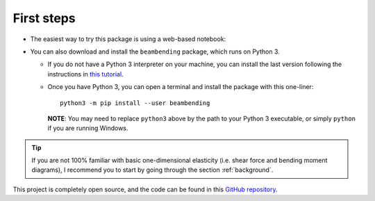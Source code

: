.. _installation:

===========
First steps
===========

* The easiest way to try this package is using a web-based notebook:

|binder| |colab|

.. |binder| image:: https://mybinder.org/badge_logo.svg
   :target: https://mybinder.org/v2/gh/alfredocarella/simplebendingpractice/master?filepath=simple_demo.ipynb

.. |colab| image:: https://colab.research.google.com/assets/colab-badge.svg
   :target: https://colab.research.google.com/github/alfredocarella/simplebendingpractice/blob/master/simple_demo.ipynb

* You can also download and install the ``beambending`` package, which runs on Python 3.

  * If you do not have a Python 3 interpreter on your machine, you can install the last version following the instructions in `this tutorial <https://realpython.com/installing-python/>`_.
  * Once you have Python 3, you can open a terminal and install the package with this one-liner::

      python3 -m pip install --user beambending

    **NOTE**: You may need to replace ``python3`` above by the path to your Python 3 executable, or simply ``python`` if you are running Windows.

.. tip:: If you are not 100% familiar with basic one-dimensional elasticity (i.e. shear force and bending moment diagrams), I recommend you to start by going through the section :ref:`background`.

This project is completely open source, and the code can be found in this `GitHub repository
<https://github.com/alfredocarella/simplebendingpractice>`_.
